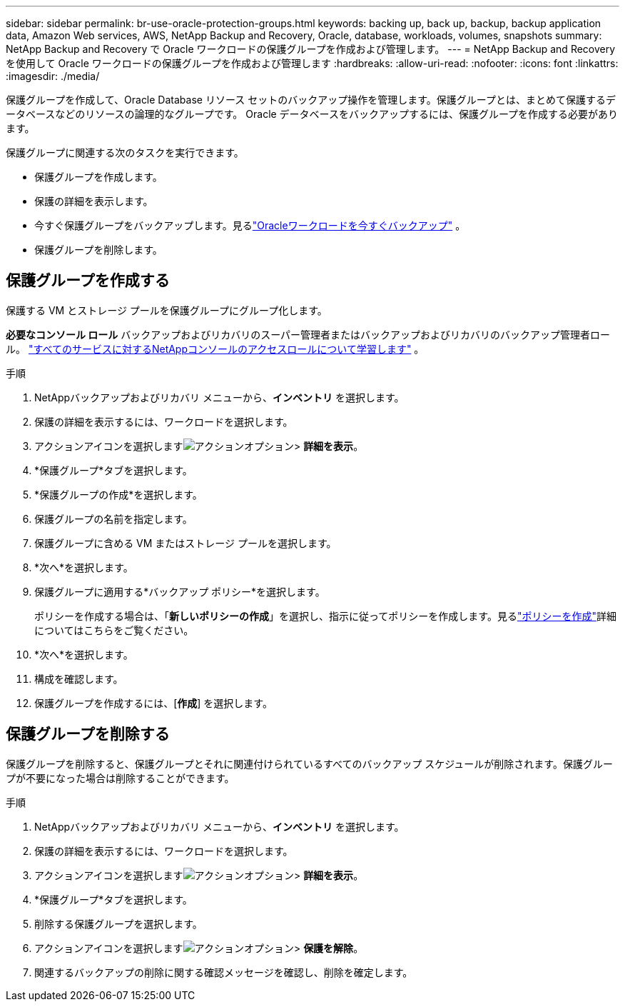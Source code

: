 ---
sidebar: sidebar 
permalink: br-use-oracle-protection-groups.html 
keywords: backing up, back up, backup, backup application data, Amazon Web services, AWS, NetApp Backup and Recovery, Oracle, database, workloads, volumes, snapshots 
summary: NetApp Backup and Recovery で Oracle ワークロードの保護グループを作成および管理します。 
---
= NetApp Backup and Recovery を使用して Oracle ワークロードの保護グループを作成および管理します
:hardbreaks:
:allow-uri-read: 
:nofooter: 
:icons: font
:linkattrs: 
:imagesdir: ./media/


[role="lead"]
保護グループを作成して、Oracle Database リソース セットのバックアップ操作を管理します。保護グループとは、まとめて保護するデータベースなどのリソースの論理的なグループです。  Oracle データベースをバックアップするには、保護グループを作成する必要があります。

保護グループに関連する次のタスクを実行できます。

* 保護グループを作成します。
* 保護の詳細を表示します。
* 今すぐ保護グループをバックアップします。見るlink:br-use-kvm-backup.html["Oracleワークロードを今すぐバックアップ"] 。
* 保護グループを削除します。




== 保護グループを作成する

保護する VM とストレージ プールを保護グループにグループ化します。

*必要なコンソール ロール* バックアップおよびリカバリのスーパー管理者またはバックアップおよびリカバリのバックアップ管理者ロール。 https://docs.netapp.com/us-en/console-setup-admin/reference-iam-predefined-roles.html["すべてのサービスに対するNetAppコンソールのアクセスロールについて学習します"^] 。

.手順
. NetAppバックアップおよびリカバリ メニューから、*インベントリ* を選択します。
. 保護の詳細を表示するには、ワークロードを選択します。
. アクションアイコンを選択しますimage:../media/icon-action.png["アクションオプション"]> *詳細を表示*。
. *保護グループ*タブを選択します。
. *保護グループの作成*を選択します。
. 保護グループの名前を指定します。
. 保護グループに含める VM またはストレージ プールを選択します。
. *次へ*を選択します。
. 保護グループに適用する*バックアップ ポリシー*を選択します。
+
ポリシーを作成する場合は、「*新しいポリシーの作成*」を選択し、指示に従ってポリシーを作成します。見るlink:br-use-policies-create.html["ポリシーを作成"]詳細についてはこちらをご覧ください。

. *次へ*を選択します。
. 構成を確認します。
. 保護グループを作成するには、[*作成*] を選択します。




== 保護グループを削除する

保護グループを削除すると、保護グループとそれに関連付けられているすべてのバックアップ スケジュールが削除されます。保護グループが不要になった場合は削除することができます。

.手順
. NetAppバックアップおよびリカバリ メニューから、*インベントリ* を選択します。
. 保護の詳細を表示するには、ワークロードを選択します。
. アクションアイコンを選択しますimage:../media/icon-action.png["アクションオプション"]> *詳細を表示*。
. *保護グループ*タブを選択します。
. 削除する保護グループを選択します。
. アクションアイコンを選択しますimage:../media/icon-action.png["アクションオプション"]> *保護を解除*。
. 関連するバックアップの削除に関する確認メッセージを確認し、削除を確定します。

